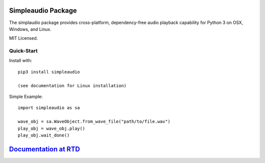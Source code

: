 Simpleaudio Package
===================

The simplaudio package provides cross-platform, dependency-free audio playback
capability for Python 3 on OSX, Windows, and Linux. 

MIT Licensed.

Quick-Start
-----------

Install with::

   pip3 install simpleaudio

   (see documentation for Linux installation)

Simple Example::

   import simpleaudio as sa
   
   wave_obj = sa.WaveObject.from_wave_file("path/to/file.wav")
   play_obj = wave_obj.play()
   play_obj.wait_done()

`Documentation at RTD <http://simpleaudio.readthedocs.org/>`_
=============================================================



